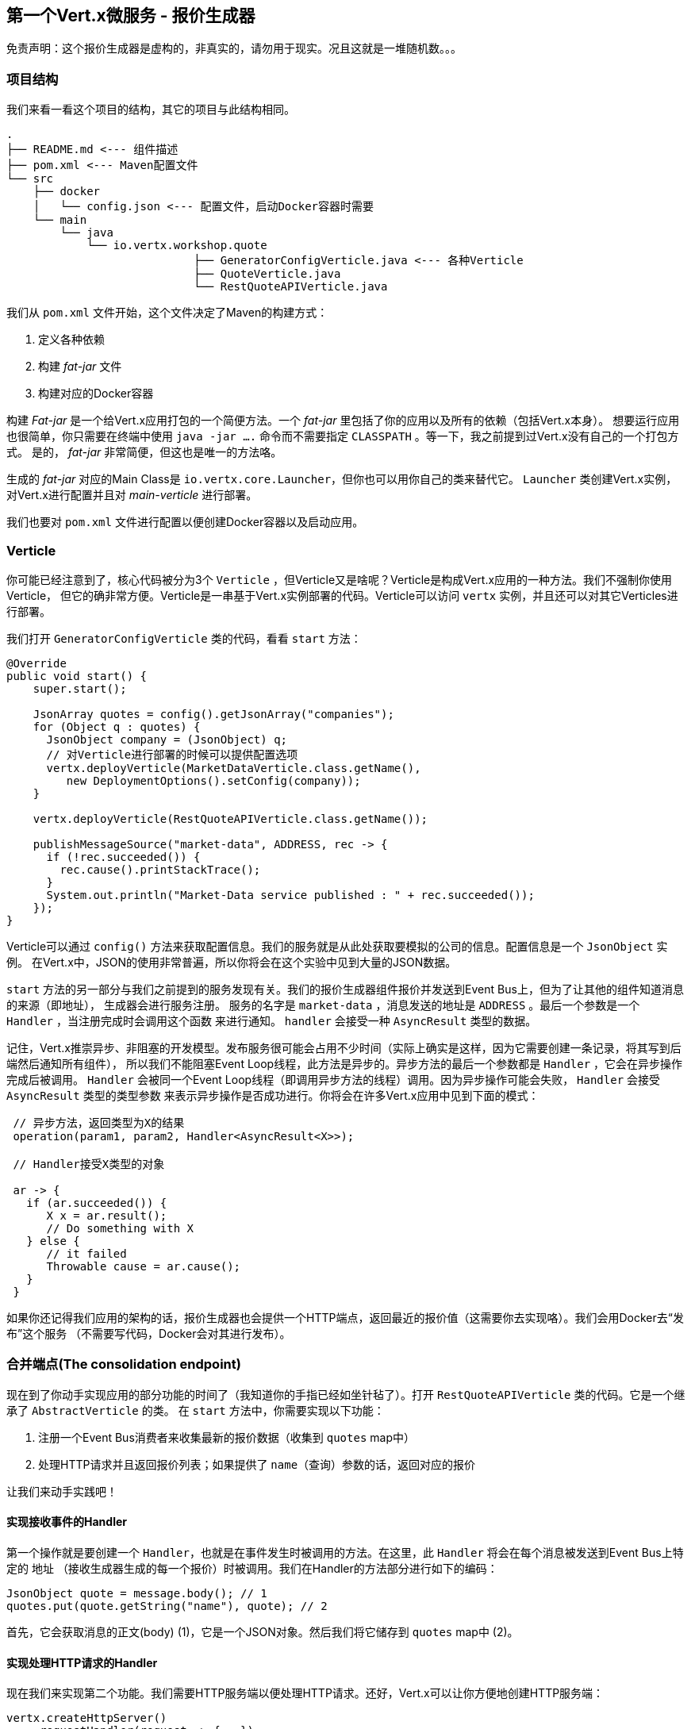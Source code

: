 ## 第一个Vert.x微服务 - 报价生成器

免责声明：这个报价生成器是虚构的，非真实的，请勿用于现实。况且这就是一堆随机数。。。

### 项目结构

我们来看一看这个项目的结构，其它的项目与此结构相同。

[source]
----
.
├── README.md <--- 组件描述
├── pom.xml <--- Maven配置文件
└── src
    ├── docker
    │   └── config.json <--- 配置文件，启动Docker容器时需要
    └── main
        └── java
            └── io.vertx.workshop.quote
                            ├── GeneratorConfigVerticle.java <--- 各种Verticle
                            ├── QuoteVerticle.java
                            └── RestQuoteAPIVerticle.java
----

我们从 `pom.xml` 文件开始，这个文件决定了Maven的构建方式：

1. 定义各种依赖
2. 构建 _fat-jar_ 文件
3. 构建对应的Docker容器

构建 _Fat-jar_ 是一个给Vert.x应用打包的一个简便方法。一个 _fat-jar_ 里包括了你的应用以及所有的依赖（包括Vert.x本身）。
想要运行应用也很简单，你只需要在终端中使用 `java -jar ....` 命令而不需要指定 `CLASSPATH` 。等一下，我之前提到过Vert.x没有自己的一个打包方式。
是的， _fat-jar_ 非常简便，但这也是唯一的方法咯。

生成的 _fat-jar_ 对应的Main Class是 `io.vertx.core.Launcher`，但你也可以用你自己的类来替代它。 `Launcher` 类创建Vert.x实例，
对Vert.x进行配置并且对 _main-verticle_ 进行部署。

我们也要对 `pom.xml` 文件进行配置以便创建Docker容器以及启动应用。 

### Verticle

你可能已经注意到了，核心代码被分为3个 `Verticle` ，但Verticle又是啥呢？Verticle是构成Vert.x应用的一种方法。我们不强制你使用Verticle，
但它的确非常方便。Verticle是一串基于Vert.x实例部署的代码。Verticle可以访问 `vertx` 实例，并且还可以对其它Verticles进行部署。

我们打开 `GeneratorConfigVerticle` 类的代码，看看 `start` 方法：

[source, java]
----
@Override
public void start() {
    super.start();

    JsonArray quotes = config().getJsonArray("companies");
    for (Object q : quotes) {
      JsonObject company = (JsonObject) q;
      // 对Verticle进行部署的时候可以提供配置选项
      vertx.deployVerticle(MarketDataVerticle.class.getName(),
         new DeploymentOptions().setConfig(company));
    }

    vertx.deployVerticle(RestQuoteAPIVerticle.class.getName());

    publishMessageSource("market-data", ADDRESS, rec -> {
      if (!rec.succeeded()) {
        rec.cause().printStackTrace();
      }
      System.out.println("Market-Data service published : " + rec.succeeded());
    });
}
----

Verticle可以通过 `config()` 方法来获取配置信息。我们的服务就是从此处获取要模拟的公司的信息。配置信息是一个 `JsonObject` 实例。
在Vert.x中，JSON的使用非常普遍，所以你将会在这个实验中见到大量的JSON数据。

`start` 方法的另一部分与我们之前提到的服务发现有关。我们的报价生成器组件报价并发送到Event Bus上，但为了让其他的组件知道消息的来源（即地址），
生成器会进行服务注册。 服务的名字是 `market-data` ，消息发送的地址是 `ADDRESS` 。最后一个参数是一个 `Handler` ，当注册完成时会调用这个函数
来进行通知。 `handler` 会接受一种 `AsyncResult` 类型的数据。

记住，Vert.x推崇异步、非阻塞的开发模型。发布服务很可能会占用不少时间（实际上确实是这样，因为它需要创建一条记录，将其写到后端然后通知所有组件），
所以我们不能阻塞Event Loop线程，此方法是异步的。异步方法的最后一个参数都是 `Handler` ，它会在异步操作完成后被调用。
`Handler` 会被同一个Event Loop线程（即调用异步方法的线程）调用。因为异步操作可能会失败， `Handler` 会接受 `AsyncResult` 类型的类型参数
来表示异步操作是否成功进行。你将会在许多Vert.x应用中见到下面的模式：

[source, java]
----
 // 异步方法，返回类型为X的结果
 operation(param1, param2, Handler<AsyncResult<X>>);

 // Handler接受X类型的对象

 ar -> {
   if (ar.succeeded()) {
      X x = ar.result();
      // Do something with X
   } else {
      // it failed
      Throwable cause = ar.cause();
   }
 }
----

如果你还记得我们应用的架构的话，报价生成器也会提供一个HTTP端点，返回最近的报价值（这需要你去实现咯）。我们会用Docker去“发布”这个服务
（不需要写代码，Docker会对其进行发布）。

### 合并端点(The consolidation endpoint)

现在到了你动手实现应用的部分功能的时间了（我知道你的手指已经如坐针毡了）。打开 `RestQuoteAPIVerticle` 类的代码。它是一个继承了 `AbstractVerticle` 的类。
在 `start` 方法中，你需要实现以下功能：

1. 注册一个Event Bus消费者来收集最新的报价数据（收集到 `quotes` map中）
2. 处理HTTP请求并且返回报价列表；如果提供了 `name`（查询）参数的话，返回对应的报价

让我们来动手实践吧！

#### 实现接收事件的Handler

第一个操作就是要创建一个 `Handler`，也就是在事件发生时被调用的方法。在这里，此 `Handler` 将会在每个消息被发送到Event Bus上特定的 `地址`
（接收生成器生成的每一个报价）时被调用。我们在Handler的方法部分进行如下的编码：

[source, java,role=assignment]
----
JsonObject quote = message.body(); // 1
quotes.put(quote.getString("name"), quote); // 2
----

首先，它会获取消息的正文(body) (1)，它是一个JSON对象。然后我们将它储存到 `quotes` map中 (2)。

#### 实现处理HTTP请求的Handler

现在我们来实现第二个功能。我们需要HTTP服务端以便处理HTTP请求。还好，Vert.x可以让你方便地创建HTTP服务端：

[source, java]
----
vertx.createHttpServer()
    .requestHandler(request -> {...})
    .listen(port, resultHandler);
----


将 `requestHandler` （当收到每个HTTP请求时调用）的方法部分替换为：

[source, java, role=assignment]
----
HttpServerResponse response = request.response()    // <1>
    .putHeader("content-type", "application/json");
String company = request.getParam("name");          // <2>
if (company == null) {
    String content = Json.encodePrettily(quotes);   // <3>
    response
        .end(content);                              // <4>
 } else {
    JsonObject quote = quotes.get(company);
    if (quote == null) {
      response.setStatusCode(404).end();            // <5>
    } else {
      response.end(quote.encodePrettily());
    }
 }
----
<1> 从 `request` 对象中获取 `response` 对象
<2> 获取 `name` 参数（查询参数）
<3> 将map转化为JSON格式的数据
<4> 编写HTTP响应并且通过 `end(...)` 方法刷新数据流。
<5> 如果给定的查询参数没有对应的公司，返回 `404` 状态码

你可能想知道为什么这里用不到同步(synchronization)。的确，我们往map中读写数据的时候不需要加任何的锁。这也是Vert.x
的主要特性之一：这些代码都会在**同一个**Event Loop线程中执行，因此它们总是被**相同的线程**读取，而不是并发读取。

TIP: `Map<String, JsonObject>` 对象可以简化为一个 `JsonObject` 对象，因为它们两个的本质相似。

### 是时候启动报价生成器了

首先，我们来构建Docker镜像。在终端中执行以下命令：

----
cd quote-generator
mvn package docker:build
----

然后，打开一个新终端，然后启动容器：

----
docker run -p 8081:8080 --rm --name quote-generator vertx-microservice-workshop/quote-generator
----

我们来分析一下这个Docker命令。它用于运行一个容器，这个容器产生于我们刚刚构建好的镜像(`vertx-microservice-workshop/quote-generator`)。
其中 `-p` 选项用于配置端口。报价生成器应用的 `8080` 端口会映射到你本机的 `8081` 端口。在我们微服务的世界里，这也意味着HTTP端点能够被发现。

我们打开浏览器，访问一下 http://dockerhost:8081 。

此地址将会返回类似于以下的JSON数据：

----
{
  "MacroHard" : {
    "volume" : 100000,
    "shares" : 51351,
    "symbol" : "MCH",
    "name" : "MacroHard",
    "ask" : 655.0,
    "bid" : 666.0,
    "open" : 600.0
  },
  "Black Coat" : {
    "volume" : 90000,
    "shares" : 45889,
    "symbol" : "BCT",
    "name" : "Black Coat",
    "ask" : 654.0,
    "bid" : 641.0,
    "open" : 300.0
  },
  "Divinator" : {
    "volume" : 500000,
    "shares" : 251415,
    "symbol" : "DVN",
    "name" : "Divinator",
    "ask" : 877.0,
    "bid" : 868.0,
    "open" : 800.0
  }
}
----

返回的数据给出了当前每个报价的详细信息。数据每3秒更新一次，所以你需要刷新来获取最新的数据。

下面我们来启动仪表盘(Dashboard)。在另一个终端中，定位到 `$project-home/trader-dashboard` 目录中并且执行以下命令：

[source]
----
mvn clean package docker:build
docker run -p 8083:8080 --rm --name dashboard vertx-microservice-workshop/trader-dashboard
----

TIP: 如果Docker报出类似于 `Error response from daemon: Conflict. The name "/xyz" is
already in use by container...` 这样的错误，没关系。执行 `docker rm -f xyz` 命令删除容器然后重新执行上述启动命令即可。

然后，访问 http://dockerhost:8083 地址。你应该会看到如下界面：

image::dashboard-initial-state.png[Dashboard, 800]

有些部分可能暂时没有内容，这是因为我们才刚刚开始。。。

### 并非一个金融学专家？

你可能不习惯很多金融学的名词。。。我也不习惯，但这个系统已经做了很大的简化了。我们来了解一些重要的金融学名词：

* `name` : 公司名称
* `symbol` : 公司缩写名称
* `shares` : 可以购买的股票数量
* `open` : 开盘时股票的价格
* `ask` : 买方购买股票时的价格(卖出价)
* `bid` : 由买方报出表示愿意按此水平买入的一个价格(买入价)

更多信息请见 https://en.wikipedia.org/wiki/Financial_quote[维基百科]。

